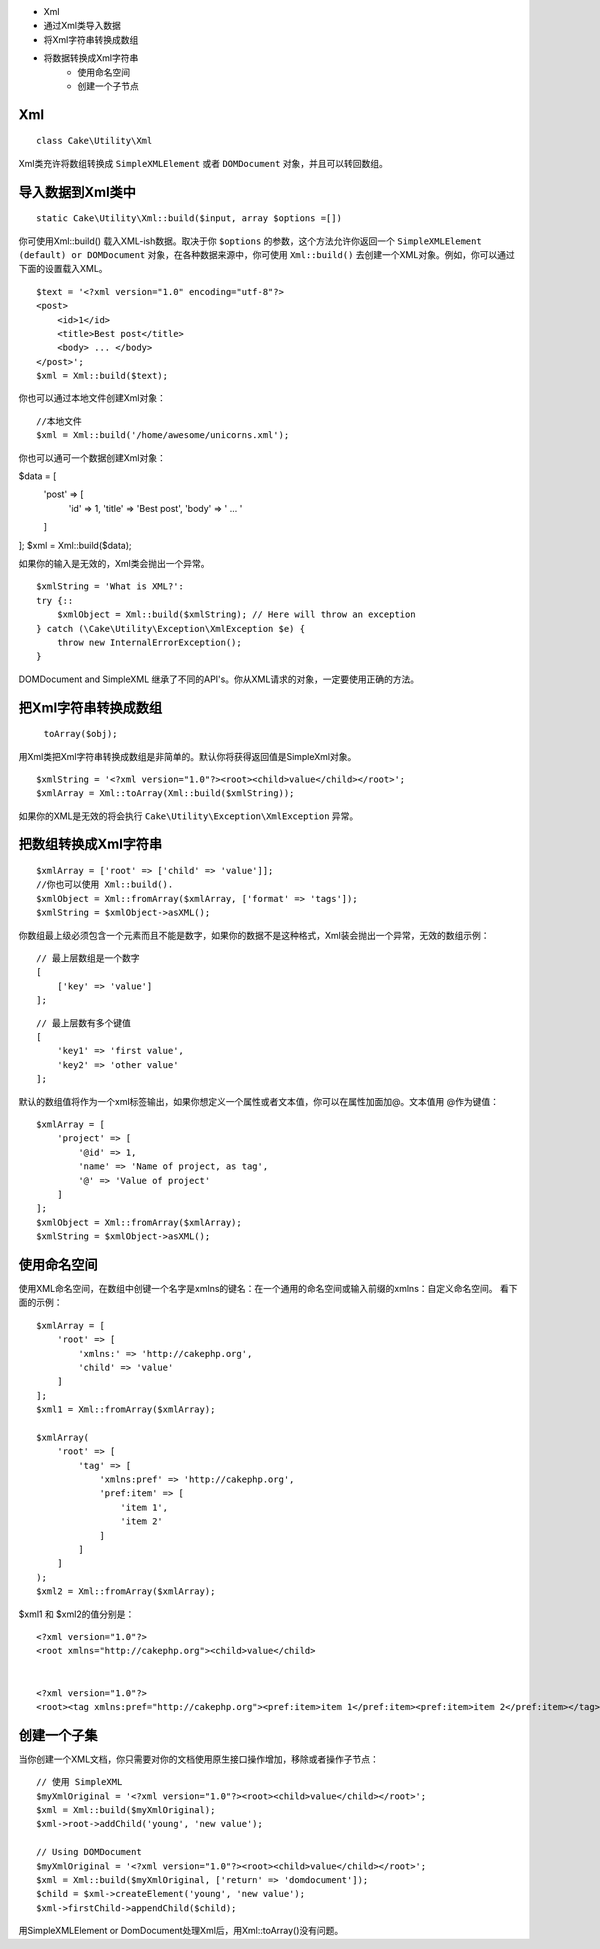 

- Xml
- 通过Xml类导入数据
- 将Xml字符串转换成数组
- 将数据转换成Xml字符串
    - 使用命名空间
    - 创建一个子节点

Xml
==============
::

    class Cake\Utility\Xml

Xml类充许将数组转换成 ``SimpleXMLElement`` 或者 ``DOMDocument`` 对象，并且可以转回数组。


导入数据到Xml类中
=================
::

    static Cake\Utility\Xml::build($input, array $options =[])

你可使用Xml::build() 载入XML-ish数据。取决于你 ``$options`` 的参数，这个方法允许你返回一个 ``SimpleXMLElement (default) or DOMDocument`` 对象，在各种数据来源中，你可使用 ``Xml::build()`` 去创建一个XML对象。例如，你可以通过下面的设置载入XML。

::

    $text = '<?xml version="1.0" encoding="utf-8"?>
    <post>
        <id>1</id>
        <title>Best post</title>
        <body> ... </body>
    </post>';
    $xml = Xml::build($text);

你也可以通过本地文件创建Xml对象：

::

    //本地文件
    $xml = Xml::build('/home/awesome/unicorns.xml');

你也可以通可一个数据创建Xml对象：

$data = [
    'post' => [
        'id' => 1,
        'title' => 'Best post',
        'body' => ' ... '
    ]
];
$xml = Xml::build($data);

如果你的输入是无效的，Xml类会抛出一个异常。

::

    $xmlString = 'What is XML?':
    try {::
        $xmlObject = Xml::build($xmlString); // Here will throw an exception
    } catch (\Cake\Utility\Exception\XmlException $e) {
        throw new InternalErrorException();
    }

DOMDocument and SimpleXML 继承了不同的API's。你从XML请求的对象，一定要使用正确的方法。

把Xml字符串转换成数组
======================

 ``toArray($obj);``

用Xml类把Xml字符串转换成数组是非简单的。默认你将获得返回值是SimpleXml对象。

::

    $xmlString = '<?xml version="1.0"?><root><child>value</child></root>';
    $xmlArray = Xml::toArray(Xml::build($xmlString));

如果你的XML是无效的将会执行 ``Cake\Utility\Exception\XmlException`` 异常。

把数组转换成Xml字符串
=======================
::

    $xmlArray = ['root' => ['child' => 'value']];
    //你也可以使用 Xml::build().
    $xmlObject = Xml::fromArray($xmlArray, ['format' => 'tags']);
    $xmlString = $xmlObject->asXML();


你数组最上级必须包含一个元素而且不能是数字，如果你的数据不是这种格式，Xml装会抛出一个异常，无效的数组示例：
::

    // 最上层数组是一个数字
    [
        ['key' => 'value']
    ];

::

    // 最上层数有多个键值
    [
        'key1' => 'first value',
        'key2' => 'other value'
    ];

默认的数组值将作为一个xml标签输出，如果你想定义一个属性或者文本值，你可以在属性加面加@。文本值用 @作为键值：

::

    $xmlArray = [
        'project' => [
            '@id' => 1,
            'name' => 'Name of project, as tag',
            '@' => 'Value of project'
        ]
    ];
    $xmlObject = Xml::fromArray($xmlArray);
    $xmlString = $xmlObject->asXML();

使用命名空间
============

使用XML命名空间，在数组中创键一个名字是xmlns的键名：在一个通用的命名空间或输入前缀的xmlns：自定义命名空间。 看下面的示例：

::

    $xmlArray = [
        'root' => [
            'xmlns:' => 'http://cakephp.org',
            'child' => 'value'
        ]
    ];
    $xml1 = Xml::fromArray($xmlArray);
    
    $xmlArray(
        'root' => [
            'tag' => [
                'xmlns:pref' => 'http://cakephp.org',
                'pref:item' => [
                    'item 1',
                    'item 2'
                ]
            ]
        ]
    );
    $xml2 = Xml::fromArray($xmlArray);


$xml1 和 $xml2的值分别是：

::

    <?xml version="1.0"?>
    <root xmlns="http://cakephp.org"><child>value</child>
    
    
    <?xml version="1.0"?>
    <root><tag xmlns:pref="http://cakephp.org"><pref:item>item 1</pref:item><pref:item>item 2</pref:item></tag></root>

创建一个子集
============

当你创建一个XML文档，你只需要对你的文档使用原生接口操作增加，移除或者操作子节点：

::

    // 使用 SimpleXML
    $myXmlOriginal = '<?xml version="1.0"?><root><child>value</child></root>';
    $xml = Xml::build($myXmlOriginal);
    $xml->root->addChild('young', 'new value');
    
    // Using DOMDocument
    $myXmlOriginal = '<?xml version="1.0"?><root><child>value</child></root>';
    $xml = Xml::build($myXmlOriginal, ['return' => 'domdocument']);
    $child = $xml->createElement('young', 'new value');
    $xml->firstChild->appendChild($child);

.. Interpreted Text
用SimpleXMLElement or DomDocument处理Xml后，用Xml::toArray()没有问题。

